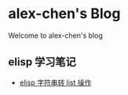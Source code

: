 #+HTML_HEAD: <link rel="stylesheet" type="text/css" href="stylesheets/worg.css"/>
#+AUTHOR: alex
#+CREATOR: alex
#+EMAIL: yuanzhang93.chen@gmail.com
#+OPTIONS: toc:nil ^:nil num:4
#+STARTUP: showall

* alex-chen's Blog
Welcome to alex-chen's blog

** elisp 学习笔记
- [[file:source/elisp-%E5%AD%97%E7%AC%A6%E4%B8%B2%E8%BD%AClist.html][elisp 字符串转 list 操作]]
